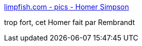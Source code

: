 :jbake-type: post
:jbake-status: published
:jbake-title: limpfish.com - pics - Homer Simpson
:jbake-tags: cartoons,fun,bizarre,_mois_nov.,_année_2007
:jbake-date: 2007-11-14
:jbake-depth: ../
:jbake-uri: shaarli/1195028866000.adoc
:jbake-source: https://nicolas-delsaux.hd.free.fr/Shaarli?searchterm=http%3A%2F%2Fwww.limpfish.com%2Fpics%2Frembrandt_homer&searchtags=cartoons+fun+bizarre+_mois_nov.+_ann%C3%A9e_2007
:jbake-style: shaarli

http://www.limpfish.com/pics/rembrandt_homer[limpfish.com - pics - Homer Simpson]

trop fort, cet Homer fait par Rembrandt
